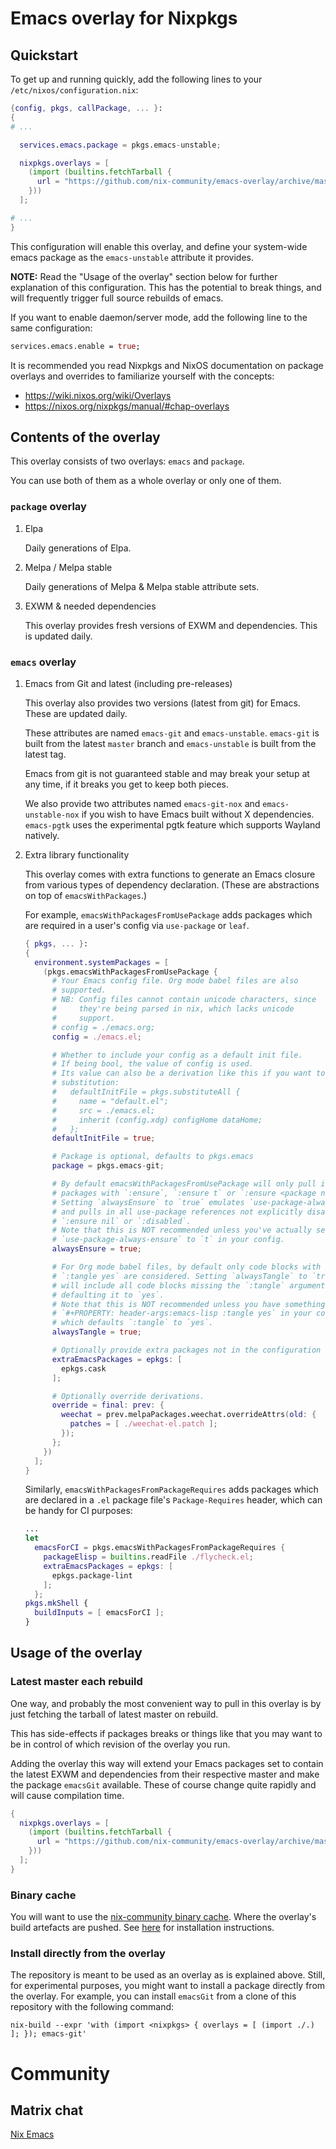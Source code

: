 * Emacs overlay for Nixpkgs
** Quickstart
To get up and running quickly, add the following lines to your =/etc/nixos/configuration.nix=:

#+BEGIN_SRC nix
{config, pkgs, callPackage, ... }:
{
# ...

  services.emacs.package = pkgs.emacs-unstable;

  nixpkgs.overlays = [
    (import (builtins.fetchTarball {
      url = "https://github.com/nix-community/emacs-overlay/archive/master.tar.gz";
    }))
  ];

# ...
}
#+END_SRC

This configuration will enable this overlay, and define your system-wide emacs package as the =emacs-unstable= attribute it provides.

*NOTE:* Read the "Usage of the overlay" section below for further explanation of this configuration. This has the potential to break things, and will frequently trigger full source rebuilds of emacs.

If you want to enable daemon/server mode, add the following line to the same configuration:

#+BEGIN_SRC nix
services.emacs.enable = true;
#+END_SRC

It is recommended you read Nixpkgs and NixOS documentation on package overlays and overrides to familiarize yourself with the concepts:

 - https://wiki.nixos.org/wiki/Overlays
 - https://nixos.org/nixpkgs/manual/#chap-overlays

** Contents of the overlay

This overlay consists of two overlays: =emacs= and =package=.

You can use both of them as a whole overlay or only one of them.

*** =package= overlay

**** Elpa
Daily generations of Elpa.

**** Melpa / Melpa stable
Daily generations of Melpa & Melpa stable attribute sets.

**** EXWM & needed dependencies
This overlay provides fresh versions of EXWM and dependencies. This is
updated daily.

*** =emacs= overlay

**** Emacs from Git and latest (including pre-releases)
This overlay also provides two versions (latest from git) for Emacs. These
are updated daily.

These attributes are named =emacs-git= and =emacs-unstable=.
=emacs-git= is built from the latest =master= branch and =emacs-unstable= is built from the latest tag.

Emacs from git is not guaranteed stable and may break your setup at any
time, if it breaks you get to keep both pieces.

We also provide two attributes named =emacs-git-nox= and =emacs-unstable-nox=
if you wish to have Emacs built without X dependencies.
=emacs-pgtk= uses the experimental pgtk feature which supports Wayland natively.

**** Extra library functionality
This overlay comes with extra functions to generate an Emacs closure
from various types of dependency declaration. (These are abstractions
on top of =emacsWithPackages=.)

For example, =emacsWithPackagesFromUsePackage= adds packages which are
required in a user's config via =use-package= or =leaf=.

#+BEGIN_SRC nix
  { pkgs, ... }:
  {
    environment.systemPackages = [
      (pkgs.emacsWithPackagesFromUsePackage {
        # Your Emacs config file. Org mode babel files are also
        # supported.
        # NB: Config files cannot contain unicode characters, since
        #     they're being parsed in nix, which lacks unicode
        #     support.
        # config = ./emacs.org;
        config = ./emacs.el;

        # Whether to include your config as a default init file.
        # If being bool, the value of config is used.
        # Its value can also be a derivation like this if you want to do some
        # substitution:
        #   defaultInitFile = pkgs.substituteAll {
        #     name = "default.el";
        #     src = ./emacs.el;
        #     inherit (config.xdg) configHome dataHome;
        #   };
        defaultInitFile = true;

        # Package is optional, defaults to pkgs.emacs
        package = pkgs.emacs-git;

        # By default emacsWithPackagesFromUsePackage will only pull in
        # packages with `:ensure`, `:ensure t` or `:ensure <package name>`.
        # Setting `alwaysEnsure` to `true` emulates `use-package-always-ensure`
        # and pulls in all use-package references not explicitly disabled via
        # `:ensure nil` or `:disabled`.
        # Note that this is NOT recommended unless you've actually set
        # `use-package-always-ensure` to `t` in your config.
        alwaysEnsure = true;

        # For Org mode babel files, by default only code blocks with
        # `:tangle yes` are considered. Setting `alwaysTangle` to `true`
        # will include all code blocks missing the `:tangle` argument,
        # defaulting it to `yes`.
        # Note that this is NOT recommended unless you have something like
        # `#+PROPERTY: header-args:emacs-lisp :tangle yes` in your config,
        # which defaults `:tangle` to `yes`.
        alwaysTangle = true;

        # Optionally provide extra packages not in the configuration file.
        extraEmacsPackages = epkgs: [
          epkgs.cask
        ];

        # Optionally override derivations.
        override = final: prev: {
          weechat = prev.melpaPackages.weechat.overrideAttrs(old: {
            patches = [ ./weechat-el.patch ];
          });
        };
      })
    ];
  }
#+END_SRC

Similarly, =emacsWithPackagesFromPackageRequires= adds packages which
are declared in a =.el= package file's =Package-Requires= header, which
can be handy for CI purposes:

#+BEGIN_SRC nix
...
let
  emacsForCI = pkgs.emacsWithPackagesFromPackageRequires {
    packageElisp = builtins.readFile ./flycheck.el;
    extraEmacsPackages = epkgs: [
      epkgs.package-lint
    ];
  };
pkgs.mkShell {
  buildInputs = [ emacsForCI ];
}
#+END_SRC


** Usage of the overlay
*** Latest master each rebuild
One way, and probably the most convenient way to pull in this overlay is by
just fetching the tarball of latest master on rebuild.

This has side-effects if packages breaks or things like that you may want
to be in control of which revision of the overlay you run.

Adding the overlay this way will extend your Emacs packages set to contain
the latest EXWM and dependencies from their respective master and make the
package =emacsGit= available. These of course change quite rapidly and will
cause compilation time.

#+BEGIN_SRC nix
{
  nixpkgs.overlays = [
    (import (builtins.fetchTarball {
      url = "https://github.com/nix-community/emacs-overlay/archive/master.tar.gz";
    }))
  ];
}
#+END_SRC

*** Binary cache
You will want to use the [[https://nix-community.org/#binary-cache][nix-community binary cache]]. Where the
overlay's build artefacts are pushed. See [[https://app.cachix.org/cache/nix-community][here]] for installation
instructions.

*** Install directly from the overlay
The repository is meant to be used as an overlay as is explained
above. Still, for experimental purposes, you might want to install a
package directly from the overlay. For example, you can install
=emacsGit= from a clone of this repository with the following command:

#+begin_src shell
  nix-build --expr 'with (import <nixpkgs> { overlays = [ (import ./.) ]; }); emacs-git'
#+end_src

* Community

** Matrix chat
[[https://matrix.to/#/#emacs:nixos.org][Nix Emacs]]

#  LocalWords:  EXWM NixOS emacsGit
#  LocalWords:  SRC nixpkgs builtins fetchTarball url
